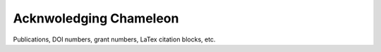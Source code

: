 =======================
Acknwoledging Chameleon
=======================

Publications, DOI numbers, grant numbers, LaTex citation blocks, etc.


